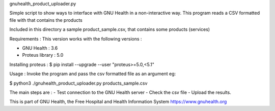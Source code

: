 .. SPDX-FileCopyrightText: 2008-2023 Luis Falcón 
..
.. SPDX-License-Identifier: CC-BY-SA-4.0

gnuhealth_product_uploader.py

Simple script to show ways to interface with GNU Health in a
non-interactive way.
This program reads a CSV formatted file with that contains the products

Included in this directory a sample product_sample.csv, that contains 
some products (services)


Requirements :
This version works with the following versions :

- GNU Health : 3.6
- Proteus library : 5.0 

Installing proteus :
$ pip install --upgrade --user "proteus>=5.0,<5.1" 


Usage :
Invoke the program and pass the csv formatted file as an argument
eg:

$ python3 ./gnuhealth_product_uploader.py products_sample.csv

The main steps are :
- Test connection to the GNU Health server
- Check the csv file
- Upload the results.


This is part of GNU Health, the Free Hospital and Health Information System
https://www.gnuhealth.org
